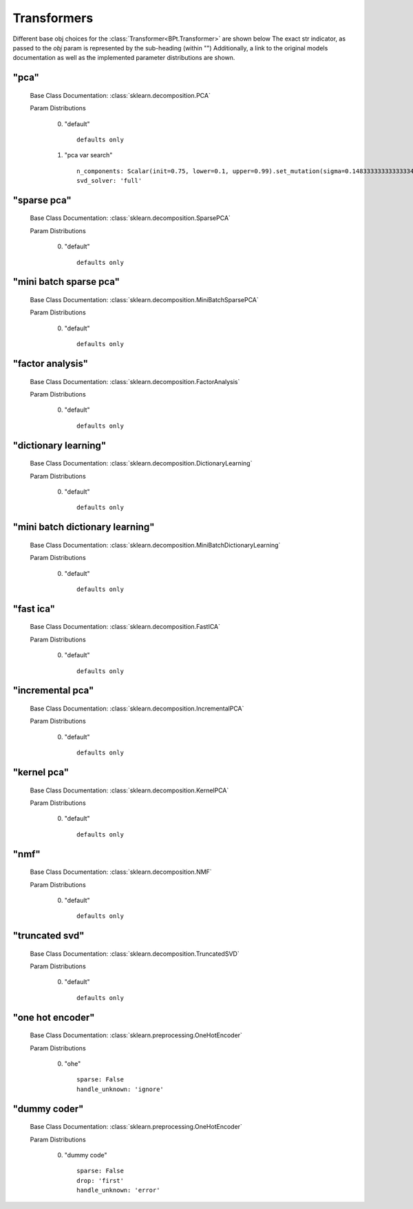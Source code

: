 .. _Transformers:
 
************
Transformers
************

Different base obj choices for the :class:`Transformer<BPt.Transformer>` are shown below
The exact str indicator, as passed to the `obj` param is represented by the sub-heading (within "")
Additionally, a link to the original models documentation as well as the implemented parameter distributions are shown.

"pca"
*****

  Base Class Documentation: :class:`sklearn.decomposition.PCA`

  Param Distributions

	0. "default" ::

		defaults only

	1. "pca var search" ::

		n_components: Scalar(init=0.75, lower=0.1, upper=0.99).set_mutation(sigma=0.14833333333333334).set_bounds(full_range_sampling=False, lower=0.1, upper=0.99)
		svd_solver: 'full'


"sparse pca"
************

  Base Class Documentation: :class:`sklearn.decomposition.SparsePCA`

  Param Distributions

	0. "default" ::

		defaults only


"mini batch sparse pca"
***********************

  Base Class Documentation: :class:`sklearn.decomposition.MiniBatchSparsePCA`

  Param Distributions

	0. "default" ::

		defaults only


"factor analysis"
*****************

  Base Class Documentation: :class:`sklearn.decomposition.FactorAnalysis`

  Param Distributions

	0. "default" ::

		defaults only


"dictionary learning"
*********************

  Base Class Documentation: :class:`sklearn.decomposition.DictionaryLearning`

  Param Distributions

	0. "default" ::

		defaults only


"mini batch dictionary learning"
********************************

  Base Class Documentation: :class:`sklearn.decomposition.MiniBatchDictionaryLearning`

  Param Distributions

	0. "default" ::

		defaults only


"fast ica"
**********

  Base Class Documentation: :class:`sklearn.decomposition.FastICA`

  Param Distributions

	0. "default" ::

		defaults only


"incremental pca"
*****************

  Base Class Documentation: :class:`sklearn.decomposition.IncrementalPCA`

  Param Distributions

	0. "default" ::

		defaults only


"kernel pca"
************

  Base Class Documentation: :class:`sklearn.decomposition.KernelPCA`

  Param Distributions

	0. "default" ::

		defaults only


"nmf"
*****

  Base Class Documentation: :class:`sklearn.decomposition.NMF`

  Param Distributions

	0. "default" ::

		defaults only


"truncated svd"
***************

  Base Class Documentation: :class:`sklearn.decomposition.TruncatedSVD`

  Param Distributions

	0. "default" ::

		defaults only


"one hot encoder"
*****************

  Base Class Documentation: :class:`sklearn.preprocessing.OneHotEncoder`

  Param Distributions

	0. "ohe" ::

		sparse: False
		handle_unknown: 'ignore'


"dummy coder"
*************

  Base Class Documentation: :class:`sklearn.preprocessing.OneHotEncoder`

  Param Distributions

	0. "dummy code" ::

		sparse: False
		drop: 'first'
		handle_unknown: 'error'



